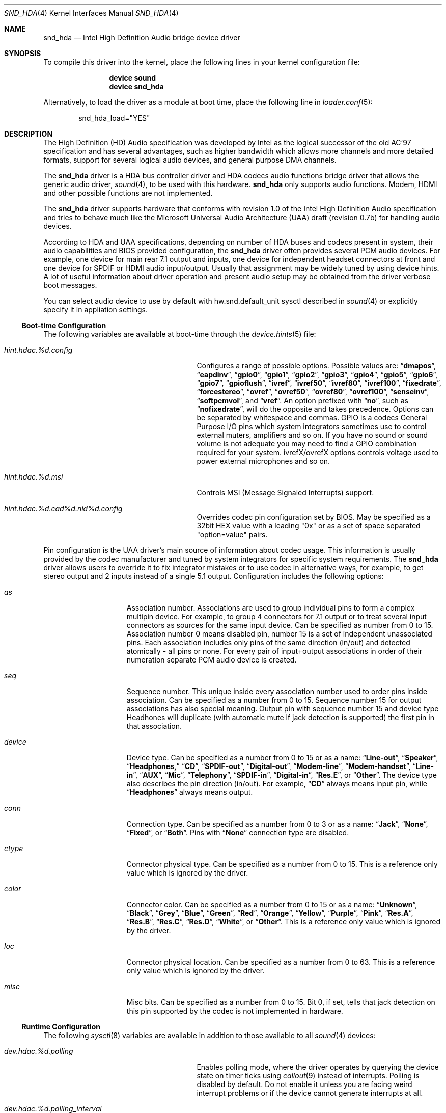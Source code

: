 .\" Copyright (c) 2006-2008 Joel Dahl <joel@FreeBSD.org>
.\" Copyright (c) 2008 Alexander Motin <mav@FreeBSD.org>
.\" All rights reserved.
.\"
.\" Redistribution and use in source and binary forms, with or without
.\" modification, are permitted provided that the following conditions
.\" are met:
.\" 1. Redistributions of source code must retain the above copyright
.\"    notice, this list of conditions and the following disclaimer.
.\" 2. Redistributions in binary form must reproduce the above copyright
.\"    notice, this list of conditions and the following disclaimer in the
.\"    documentation and/or other materials provided with the distribution.
.\"
.\" THIS SOFTWARE IS PROVIDED BY THE AUTHOR AND CONTRIBUTORS ``AS IS'' AND
.\" ANY EXPRESS OR IMPLIED WARRANTIES, INCLUDING, BUT NOT LIMITED TO, THE
.\" IMPLIED WARRANTIES OF MERCHANTABILITY AND FITNESS FOR A PARTICULAR PURPOSE
.\" ARE DISCLAIMED.  IN NO EVENT SHALL THE AUTHOR OR CONTRIBUTORS BE LIABLE
.\" FOR ANY DIRECT, INDIRECT, INCIDENTAL, SPECIAL, EXEMPLARY, OR CONSEQUENTIAL
.\" DAMAGES (INCLUDING, BUT NOT LIMITED TO, PROCUREMENT OF SUBSTITUTE GOODS
.\" OR SERVICES; LOSS OF USE, DATA, OR PROFITS; OR BUSINESS INTERRUPTION)
.\" HOWEVER CAUSED AND ON ANY THEORY OF LIABILITY, WHETHER IN CONTRACT, STRICT
.\" LIABILITY, OR TORT (INCLUDING NEGLIGENCE OR OTHERWISE) ARISING IN ANY WAY
.\" OUT OF THE USE OF THIS SOFTWARE, EVEN IF ADVISED OF THE POSSIBILITY OF
.\" SUCH DAMAGE.
.\"
.\" $FreeBSD$
.\"
.Dd November 5, 2008
.Dt SND_HDA 4
.Os
.Sh NAME
.Nm snd_hda
.Nd "Intel High Definition Audio bridge device driver"
.Sh SYNOPSIS
To compile this driver into the kernel, place the following lines in your
kernel configuration file:
.Bd -ragged -offset indent
.Cd "device sound"
.Cd "device snd_hda"
.Ed
.Pp
Alternatively, to load the driver as a module at boot time, place the
following line in
.Xr loader.conf 5 :
.Bd -literal -offset indent
snd_hda_load="YES"
.Ed
.Sh DESCRIPTION
The High Definition (HD) Audio specification was developed by Intel as the
logical successor of the old AC'97 specification and has several advantages,
such as higher bandwidth which allows more channels and more detailed formats,
support for several logical audio devices, and general purpose DMA channels.
.Pp
The
.Nm
driver is a HDA bus controller driver and HDA codecs audio functions bridge
driver that allows the generic audio driver,
.Xr sound 4 ,
to be used with this hardware.
.Nm
only supports audio functions.
Modem, HDMI and other possible functions are not implemented.
.Pp
The
.Nm
driver supports hardware that conforms with revision 1.0 of the Intel High
Definition Audio specification and tries to behave much like the Microsoft
Universal Audio Architecture (UAA) draft (revision 0.7b) for handling audio
devices.
.Pp
According to HDA and UAA specifications, depending on number of HDA buses
and codecs present in system, their audio capabilities and BIOS provided
configuration, the
.Nm
driver often provides several PCM audio devices.
For example, one device for main rear 7.1 output and inputs, one device
for independent headset connectors at front and one device for SPDIF or
HDMI audio input/output.
Usually that assignment may be widely tuned by using device hints.
A lot of useful information about driver operation and present audio setup may
be obtained from the driver verbose boot messages.
.Pp
You can select audio device to use by default with hw.snd.default_unit
sysctl described in 
.Xr sound 4
or explicitly specify it in appliation settings.
.Ss Boot-time Configuration
The following variables are available at boot-time through the
.Xr device.hints 5
file:
.Bl -tag -width ".Va hint.hdac.%d.config"-offset indent
.It Va hint.hdac.%d.config
Configures a range of possible options.
Possible values are:
.Dq Li dmapos ,
.Dq Li eapdinv ,
.Dq Li gpio0 ,
.Dq Li gpio1 ,
.Dq Li gpio2 ,
.Dq Li gpio3 ,
.Dq Li gpio4 ,
.Dq Li gpio5 ,
.Dq Li gpio6 ,
.Dq Li gpio7 ,
.Dq Li gpioflush ,
.Dq Li ivref ,
.Dq Li ivref50 ,
.Dq Li ivref80 ,
.Dq Li ivref100 ,
.Dq Li fixedrate ,
.Dq Li forcestereo ,
.Dq Li ovref ,
.Dq Li ovref50 ,
.Dq Li ovref80 ,
.Dq Li ovref100 ,
.Dq Li senseinv ,
.Dq Li softpcmvol ,
and
.Dq Li vref .
An option prefixed with
.Dq Li no ,
such as
.Dq Li nofixedrate ,
will do the opposite and takes precedence.
Options can be separated by whitespace and commas.
GPIO is a codecs General Purpose I/O pins which system integrators sometimes
use to control external muters, amplifiers and so on.
If you have no sound or sound volume is not adequate you may need to find a
GPIO combination required for your system.
ivrefX/ovrefX options controls voltage used to power external microphones
and so on.
.It Va hint.hdac.%d.msi
Controls MSI (Message Signaled Interrupts) support.
.It Va hint.hdac.%d.cad%d.nid%d.config
Overrides codec pin configuration set by BIOS.
May be specified as a 32bit HEX value with a leading "0x" or as a set of
space separated "option=value" pairs.
.El
.Pp
Pin configuration is the UAA driver's main source of information about codec
usage.
This information is usually provided by the codec manufacturer and tuned
by system integrators for specific system requirements.
The
.Nm
driver allows users to override it to fix integrator mistakes or to use codec
in alternative ways, for example, to get stereo output and 2 inputs
instead of a single 5.1 output.
Configuration includes the following options:
.Bl -tag -width ".Va device=" -offset indent
.It Va as
Association number.
Associations are used to group individual pins to form a complex multipin
device.
For example, to group 4 connectors for 7.1 output or to treat several
input connectors as sources for the same input device.
Can be specified as number from 0 to 15.
Association number 0 means disabled pin, number 15 is a set of independent
unassociated pins.
Each association includes only pins of the same direction (in/out) and
detected atomically - all pins or none.
For every pair of input+output associations in order of their numeration
separate PCM audio device is created.
.It Va seq
Sequence number.
This unique inside every association number used to order pins inside
association.
Can be specified as a number from 0 to 15.
Sequence number 15 for output associations has also special meaning.
Output pin with sequence number 15 and device type Headhones will duplicate
(with automatic mute if jack detection is supported) the first pin in that
association.
.It Va device
Device type.
Can be specified as a number from 0 to 15 or as a name:
.Dq Li Line-out ,
.Dq Li Speaker ,
.Dq Li Headphones,
.Dq Li CD ,
.Dq Li SPDIF-out ,
.Dq Li Digital-out ,
.Dq Li Modem-line ,
.Dq Li Modem-handset ,
.Dq Li Line-in ,
.Dq Li AUX ,
.Dq Li Mic ,
.Dq Li Telephony ,
.Dq Li SPDIF-in ,
.Dq Li Digital-in ,
.Dq Li Res.E ,
or
.Dq Li Other .
The device type also describes the pin direction (in/out).
For example,
.Dq Li CD
always means input pin, while
.Dq Li Headphones
always means  output.
.It Va conn
Connection type.
Can be specified as a number from 0 to 3 or as a name:
.Dq Li Jack ,
.Dq Li None ,
.Dq Li Fixed ,
or
.Dq Li Both .
Pins with
.Dq Li None
connection type are disabled.
.It Va ctype
Connector physical type.
Can be specified as a number from 0 to 15.
This is a reference only value which is ignored by the driver.
.It Va color
Connector color.
Can be specified as a number from 0 to 15 or as a name:
.Dq Li Unknown ,
.Dq Li Black ,
.Dq Li Grey ,
.Dq Li Blue ,
.Dq Li Green ,
.Dq Li Red ,
.Dq Li Orange ,
.Dq Li Yellow ,
.Dq Li Purple ,
.Dq Li Pink ,
.Dq Li Res.A ,
.Dq Li Res.B ,
.Dq Li Res.C ,
.Dq Li Res.D ,
.Dq Li White ,
or
.Dq Li Other .
This is a reference only value which is ignored by the driver.
.It Va loc
Connector physical location.
Can be specified as a number from 0 to 63.
This is a reference only value which is ignored by the driver.
.It Va misc
Misc bits.
Can be specified as a number from 0 to 15.
Bit 0, if set, tells that jack detection on this pin supported by the codec
is not implemented in hardware.
.El
.Ss Runtime Configuration
The following
.Xr sysctl 8
variables are available in addition to those available to all
.Xr sound 4
devices:
.Bl -tag -width ".Va dev.hdac.%d.polling" -offset indent
.It Va dev.hdac.%d.polling
Enables polling mode, where the driver operates by querying the device
state on timer ticks using
.Xr callout 9
instead of interrupts.
Polling is disabled by default.
Do not enable it unless you are facing weird interrupt problems or if the
device cannot generate interrupts at all.
.It Va dev.hdac.%d.polling_interval
Controller/Jack Sense polling interval (1-1000 ms)
.It Va dev.hdac.%d.pindump
Setting this to a non-zero value dumps the current pin configuration, main
capabilities and jack sense status to console and syslog.
.El
.Sh EXAMPLES
Taking HP Compaq DX2300 with Realtek ALC888 HDA codec for example. It has two
audio connectors on a front side, three audio connectors on a rear side and one
internal speaker. According to verbose driver output and codec datasheet,
codec has five stereo DACs and two stereo ADCs, all of them are routable to
any codec pin (external connector). All codec pins are reversible.
.Pp
So high codec uniformity and flexibility allow driver to configure it in many
deferent ways, depending on requested pins usage decribed by pins configuration.
Driver reports such default pin configuration when verbose messages enabled:
.Bd -literal
hdac0: nid 20 0x01014020 as  2 seq  0   Line-out  Jack jack 1 loc  1 color   Green misc 0
hdac0: nid 21 0x99130110 as  1 seq  0    Speaker Fixed jack 3 loc 25 color Unknown misc 1
hdac0: nid 22 0x411111f0 as 15 seq  0    Speaker  None jack 1 loc  1 color   Black misc 1
hdac0: nid 23 0x411111f0 as 15 seq  0    Speaker  None jack 1 loc  1 color   Black misc 1
hdac0: nid 24 0x01a19830 as  3 seq  0        Mic  Jack jack 1 loc  1 color    Pink misc 8
hdac0: nid 25 0x02a1983f as  3 seq 15        Mic  Jack jack 1 loc  2 color    Pink misc 8
hdac0: nid 26 0x01813031 as  3 seq  1    Line-in  Jack jack 1 loc  1 color    Blue misc 0
hdac0: nid 27 0x0221401f as  1 seq 15 Headphones  Jack jack 1 loc  2 color   Green misc 0
hdac0: nid 28 0x411111f0 as 15 seq  0    Speaker  None jack 1 loc  1 color   Black misc 1
hdac0: nid 30 0x411111f0 as 15 seq  0    Speaker  None jack 1 loc  1 color   Black misc 1
hdac0: nid 31 0x411111f0 as 15 seq  0    Speaker  None jack 1 loc  1 color   Black misc 1
.Ed
.Pp
Here we can see, that the nodes with ID (nid) 25 and 27 are front pannel
connectors (Jack, loc 2), nids 20, 24 and 26 are rear pannel connectors
(Jack, loc 1) and nid 21 is a built-in speaker (Fixed, loc 25).
Pins with nids 22, 23, 28, 30 and 31 will be disabled by driver due to "None"
connectivity. So the pin count and description matches to connectors that
we have.
.Pp
Using association (as) and sequence (seq) fields values pins are grouped into
3 associations:
.Bd -literal
hdac0: Association 0 (1) out:
hdac0:   Pin nid=21 seq=0
hdac0:   Pin nid=27 seq=15
hdac0: Association 1 (2) out:
hdac0:   Pin nid=20 seq=0
hdac0: Association 2 (3) in:
hdac0:   Pin nid=24 seq=0
hdac0:   Pin nid=26 seq=1
hdac0:   Pin nid=25 seq=15
.Ed
.Pp
Each pcm device uses two associations: one for playback and one for recording.
Associations processed and assigned to pcm devices in order of their numbers.
It means that association #0 (1) will become pcm0 device playback, using
internal speaker and headphones jack with speaker automute on headphones
connection.
Association #1 (2) will become pcm1 playback, using the Line-out jack.
Association #2 (3) will become pcm0 recording, using external microphones and
line-in jack.
.Pp
Driver provides extensive set of verbose messages to diagnose it's operation
logic and description of resulted codec configuration.
.Pp
Using device.hints it is possible to modify existing pins configuration to
create broad range of different audio setups. Here is examples of some setups
possible for the described hardware:
.Ss Example 1
Setting
.Bd -literal
hint.hdac.0.cad0.nid20.config="as=1"
hint.hdac.0.cad0.nid21.config="as=2"
.Ed
.Pp
will swap line-out and speaker functions. So pcm0 device will play to the
line-out and headphones jacks with line-out automute on headphones connection.
Recording on pcm0 will go from two external microphones and line-in jacks.
pcm1 playback will go to the internal speaker.
.Pp
.Ss Example 2
Setting
.Bd -literal
hint.hdac.0.cad0.nid20.config="as=1 seq=15 device=Headphones"
hint.hdac.0.cad0.nid27.config="as=2 seq=0"
hint.hdac.0.cad0.nid25.config="as=4 seq=0"
.Ed
.Pp
will split headphones and one of mics to separate device. So pcm0 device will
play to the internal speaker and line-out jack with speaker automute on
line-out connection. Recording on pcm0 will go from one external microphone
and line-in jacks. pcm1 will be completely dedicated to headset (headphones and
mic) connected to the front connectors.
.Pp
.Ss Example 3
Setting
.Bd -literal
hint.hdac.0.cad0.nid20.config="as=1 seq=0"
hint.hdac.0.cad0.nid26.config="as=2 seq=0"
hint.hdac.0.cad0.nid27.config="as=3 seq=0"
hint.hdac.0.cad0.nid25.config="as=4 seq=0"
hint.hdac.0.cad0.nid24.config="as=5 seq=0 device=Line-out"
hint.hdac.0.cad0.nid21.config="as=6 seq=0"
.Ed
.Pp
will give 4 independent devices: pcm0 - line-out + line-in, pcm1 - headphones
+ mic, pcm2 - additional line-out via retasked rear mic jack, pcm3 - internal
speaker.
.Pp
.Ss Example 4
Setting
.Bd -literal
hint.hdac.0.cad0.nid20.config="as=1 seq=0"
hint.hdac.0.cad0.nid24.config="as=1 seq=1 device=Line-out"
hint.hdac.0.cad0.nid26.config="as=1 seq=2 device=Line-out"
hint.hdac.0.cad0.nid21.config="as=2 seq=0"
.Ed
.Pp
will give 2 devices: pcm0 - 5.1 playback via 3 rear (line-out and retasked
mic and line-in) connectors and front headphones with rear connectors automute
on headphones connection + front mic recording. pcm1 - internal speaker
playback.
.Sh HARDWARE
The
.Nm
driver supports the following audio chipsets:
.Pp
.Bl -bullet -compact
.It
ATI SB450
.It
ATI SB600
.It
Intel 631x/632xESB
.It
Intel 82801F
.It
Intel 82801G
.It
Intel 82801H
.It
Intel 82801I
.It
nVidia MCP51
.It
nVidia MCP55
.It
nVidia MCP61A
.It
nVidia MCP61B
.It
nVidia MCP65A
.It
nVidia MCP65B
.It
nVidia MCP67A
.It
nVidia MCP67B
.It
SiS 966
.It
VIA VT8251/8237A
.El
.Pp
Generic audio chipsets compatible with the Intel HDA specification should work,
but have not been verified yet.
The following codecs have been verified to work:
.Pp
.Bl -bullet -compact
.It
Analog Devices AD1981HD
.It
Analog Devices AD1983
.It
Analog Devices AD1984
.It
Analog Devices AD1986A
.It
Analog Devices AD1988
.It
Analog Devices AD1988B
.It
CMedia CMI9880
.It
Conexant Venice
.It
Conexant Waikiki
.It
Realtek ALC260
.It
Realtek ALC262
.It
Realtek ALC268
.It
Realtek ALC660
.It
Realtek ALC861
.It
Realtek ALC861VD
.It
Realtek ALC880
.It
Realtek ALC882
.It
Realtek ALC883
.It
Realtek ALC885
.It
Realtek ALC888
.It
Realtek ALC889
.It
Sigmatel STAC9205
.It
Sigmatel STAC9220
.It
Sigmatel STAC9220D / 9223D
.It
Sigmatel STAC9221
.It
Sigmatel STAC9221D
.It
Sigmatel STAC9227D
.It
Sigmatel STAC9227X
.It
Sigmatel STAC9228D
.It
Sigmatel STAC9228X
.It
Sigmatel STAC9229D
.It
Sigmatel STAC9229X
.It
Sigmatel STAC9230D
.It
Sigmatel STAC9230X
.It
Sigmatel STAC9271D
.It
Sigmatel STAC9872AK
.It
VIA VT1708
.It
VIA VT1709
.El
.Sh SEE ALSO
.Xr sound 4 ,
.Xr device.hints 5 ,
.Xr loader.conf 5 ,
.Xr sysctl 8
.Sh HISTORY
The
.Nm
device driver first appeared in
.Fx 6.3 .
.Sh AUTHORS
.An -nosplit
The
.Nm
driver was written by
.An Stephane E. Potvin Aq sepotvin@videotron.ca ,
.An Ariff Abdullah Aq ariff@FreeBSD.org
and
.An Alexander Motin Aq mav@FreeBSD.org .
This manual page was written by
.An Joel Dahl Aq joel@FreeBSD.org
and
.An Alexander Motin Aq mav@FreeBSD.org .
.Sh BUGS
A few Hardware/OEM vendors tend to screw up BIOS settings, thus
rendering the
.Nm
driver useless, which usually results in a state where the
.Nm
driver seems to attach and work, but without any sound.
.Pp
Due to OSS limitation multichannel (not multidevice) playback is not
supported.